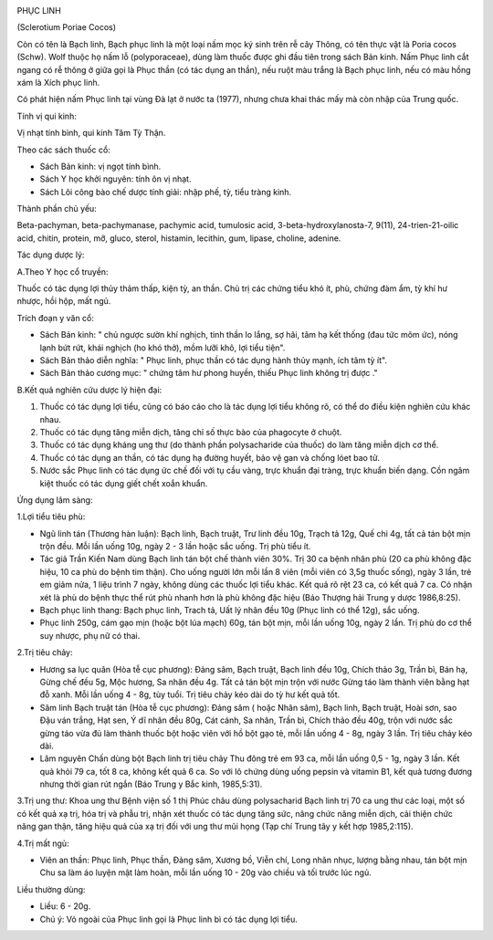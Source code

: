 |image0|

PHỤC LINH

(Sclerotium Poriae Cocos)

Còn có tên là Bạch linh, Bạch phục linh là một loại nấm mọc ký sinh trên
rễ cây Thông, có tên thực vật là Poria cocos (Schw). Wolf thuộc họ nấm
lỗ (polyporaceae), dùng làm thuốc được ghi đầu tiên trong sách Bản kinh.
Nấm Phục linh cắt ngang có rễ thông ở giữa gọi là Phục thần (có tác dụng
an thần), nếu ruột màu trắng là Bạch phục linh, nếu có màu hồng xám là
Xích phục linh.

Có phát hiện nấm Phục linh tại vùng Đà lạt ở nước ta (1977), nhưng chưa
khai thác mấy mà còn nhập của Trung quốc.

Tính vị qui kinh:

Vị nhạt tính bình, qui kinh Tâm Tỳ Thận.

Theo các sách thuốc cổ:

-  Sách Bản kinh: vị ngọt tính bình.
-  Sách Y học khởi nguyên: tính ôn vị nhạt.
-  Sách Lôi công bào chế dược tính giải: nhập phế, tỳ, tiểu tràng kinh.

Thành phần chủ yếu:

Beta-pachyman, beta-pachymanase, pachymic acid, tumulosic acid,
3-beta-hydroxylanosta-7, 9(11), 24-trien-21-oilic acid, chitin, protein,
mỡ, gluco, sterol, histamin, lecithin, gum, lipase, choline, adenine.

Tác dụng dược lý:

A.Theo Y học cổ truyền:

Thuốc có tác dụng lợi thủy thảm thấp, kiện tỳ, an thần. Chủ trị các
chứng tiểu khó ít, phù, chứng đàm ẩm, tỳ khí hư nhược, hồi hộp, mất ngủ.

Trích đoạn y văn cổ:

-  Sách Bản kinh: " chủ ngược sườn khí nghịch, tinh thần lo lắng, sợ
   hãi, tâm hạ kết thống (đau tức mõm ức), nóng lạnh bứt rứt, khái
   nghịch (ho khó thở), mồm lưỡi khô, lợi tiểu tiện".
-  Sách Bản thảo diễn nghĩa: " Phục linh, phục thần có tác dụng hành
   thủy mạnh, ích tâm tỳ ít".
-  Sách Bản thảo cương mục: " chứng tâm hư phong huyền, thiếu Phục linh
   không trị được ."

B.Kết quả nghiên cứu dược lý hiện đại:

#. Thuốc có tác dụng lợi tiểu, cũng có báo cáo cho là tác dụng lợi tiểu
   không rõ, có thể do điều kiện nghiên cứu khác nhau.
#. Thuốc có tác dụng tăng miễn dịch, tăng chỉ số thực bào của phagocyte
   ở chuột.
#. Thuốc có tác dụng kháng ung thư (do thành phần polysacharide của
   thuốc) do làm tăng miễn dịch cơ thể.
#. Thuốc có tác dụng an thần, có tác dụng hạ đường huyết, bảo vệ gan và
   chống lóet bao tử.
#. Nước sắc Phục linh có tác dụng ức chế đối với tụ cầu vàng, trực khuẩn
   đại tràng, trực khuẩn biến dạng. Cồn ngâm kiệt thuốc có tác dụng giết
   chết xoắn khuẩn.

Ứng dụng lâm sàng:

1.Lợi tiểu tiêu phù:

-  Ngũ linh tán (Thương hàn luận): Bạch linh, Bạch truật, Trư linh đều
   10g, Trạch tả 12g, Quế chi 4g, tất cả tán bột mịn trộn đều. Mỗi lần
   uống 10g, ngày 2 - 3 lần hoặc sắc uống. Trị phù tiểu ít.
-  Tác giả Trần Kiến Nam dùng Bạch linh tán bột chế thành viên 30%. Trị
   30 ca bệnh nhân phù (20 ca phù không đặc hiệu, 10 ca phù do bệnh tim
   thận). Cho uống người lớn mỗi lần 8 viên (mỗi viên có 3,5g thuốc
   sống), ngày 3 lần, trẻ em giảm nửa, 1 liệu trình 7 ngày, không dùng
   các thuốc lợi tiểu khác. Kết quả rõ rệt 23 ca, có kết quả 7 ca. Có
   nhận xét là phù do bệnh thực thể rút phù nhanh hơn là phù không đặc
   hiệu (Báo Thượng hải Trung y dược 1986,8:25).
-  Bạch phục linh thang: Bạch phục linh, Trach tả, Uất lý nhân đều 10g
   (Phục linh có thể 12g), sắc uống.
-  Phục linh 250g, cám gạo mịn (hoặc bột lúa mạch) 60g, tán bột mịn, mỗi
   lần uống 10g, ngày 2 lần. Trị phù do cơ thể suy nhược, phụ nữ có
   thai.

2.Trị tiêu chảy:

-  Hương sa lục quân (Hòa tễ cục phương): Đảng sâm, Bạch truật, Bạch
   linh đều 10g, Chích thảo 3g, Trần bì, Bán hạ, Gừng chế đều 5g, Mộc
   hương, Sa nhân đều 4g. Tất cả tán bột mịn trộn với nước Gừng táo làm
   thành viên bằng hạt đỗ xanh. Mỗi lần uống 4 - 8g, tùy tuổi. Trị tiêu
   chảy kéo dài do tỳ hư kết quả tốt.
-  Sâm linh Bạch truật tán (Hòa tễ cục phương): Đảng sâm ( hoặc Nhân
   sâm), Bạch linh, Bạch truật, Hoài sơn, sao Đậu ván trắng, Hạt sen, Ý
   dĩ nhân đều 80g, Cát cánh, Sa nhân, Trần bì, Chích thảo đều 40g, trộn
   với nước sắc gừng táo vừa đủ làm thành thuốc bột hoặc viên với hồ bột
   gạo tẻ, mỗi lần uống 4 - 8g, ngày 3 lần. Trị tiêu chảy kéo dài.
-  Lâm nguyên Chấn dùng bột Bạch linh trị tiêu chảy Thu đông trẻ em 93
   ca, mỗi lần uống 0,5 - 1g, ngày 3 lần. Kết quả khỏi 79 ca, tốt 8 ca,
   không kết quả 6 ca. So với lô chứng dùng uống pepsin và vitamin B1,
   kết quả tương đương nhưng thời gian rút ngắn (Báo Trung y Bắc kinh,
   1985,5:31).

3.Trị ung thư: Khoa ung thư Bệnh viện số 1 thị Phúc châu dùng
polysacharid Bạch linh trị 70 ca ung thư các loại, một số có kết quả xạ
trị, hóa trị và phẫu trị, nhận xét thuốc có tác dụng tăng sức, nâng chức
năng miễn dịch, cải thiện chức năng gan thận, tăng hiệu quả của xạ trị
đối với ung thư mũi họng (Tạp chí Trung tây y kết hợp 1985,2:115).

4.Trị mất ngủ:

-  Viên an thần: Phục linh, Phục thần, Đảng sâm, Xương bồ, Viễn chí,
   Long nhãn nhục, lượng bằng nhau, tán bột mịn Chu sa làm áo luyện mật
   làm hoàn, mỗi lần uống 10 - 20g vào chiều và tối trước lúc ngủ.

Liều thường dùng:

-  Liều: 6 - 20g.
-  Chú ý: Vỏ ngoài của Phục linh gọi là Phục linh bì có tác dụng lợi
   tiểu.

.. |image0| image:: PHUCLINH.JPG
   :width: 50px
   :height: 50px
   :target: PHUCLINH_.HTM
